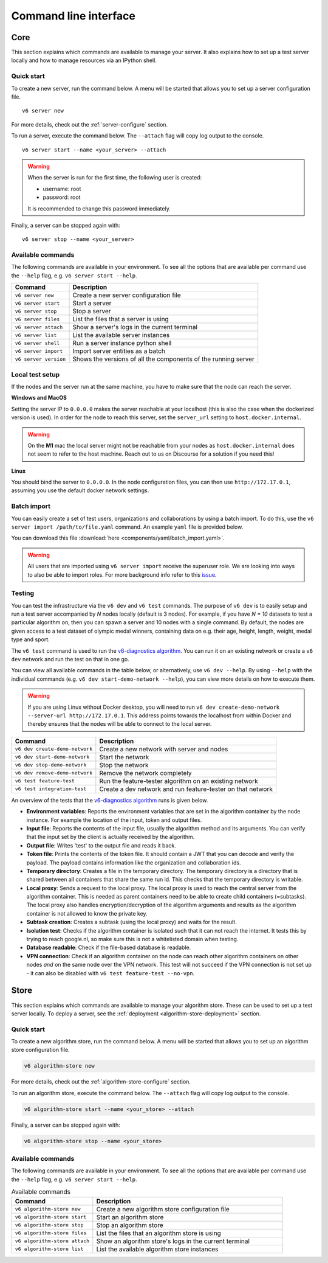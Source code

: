Command line interface
======================

.. _use-server:

Core
----

This section explains which commands are available to manage your server. It
also explains how to set up a test server locally and how to manage resources
via an IPython shell.

Quick start
^^^^^^^^^^^

To create a new server, run the command below. A menu will be started
that allows you to set up a server configuration file.

::

   v6 server new

For more details, check out the :ref:`server-configure` section.

To run a server, execute the command below. The ``--attach`` flag will
copy log output to the console.

::

   v6 server start --name <your_server> --attach

.. warning::
    When the server is run for the first time, the following user is created:

    -  username: root
    -  password: root

    It is recommended to change this password immediately.

Finally, a server can be stopped again with:

::

   v6 server stop --name <your_server>

Available commands
^^^^^^^^^^^^^^^^^^

The following commands are available in your environment. To see all the
options that are available per command use the ``--help`` flag,
e.g. ``v6 server start --help``.

+----------------+-----------------------------------------------------+
| **Command**    | **Description**                                     |
+================+=====================================================+
| ``v6 server    | Create a new server configuration file              |
| new``          |                                                     |
+----------------+-----------------------------------------------------+
| ``v6 server    | Start a server                                      |
| start``        |                                                     |
+----------------+-----------------------------------------------------+
| ``v6 server    | Stop a server                                       |
| stop``         |                                                     |
+----------------+-----------------------------------------------------+
| ``v6 server    | List the files that a server is using               |
| files``        |                                                     |
+----------------+-----------------------------------------------------+
| ``v6 server    | Show a server's logs in the current terminal        |
| attach``       |                                                     |
+----------------+-----------------------------------------------------+
| ``v6 server    | List the available server instances                 |
| list``         |                                                     |
+----------------+-----------------------------------------------------+
| ``v6 server    | Run a server instance python shell                  |
| shell``        |                                                     |
+----------------+-----------------------------------------------------+
| ``v6 server    | Import server entities as a batch                   |
| import``       |                                                     |
+----------------+-----------------------------------------------------+
| ``v6 server    | Shows the versions of all the components of the     |
| version``      | running server                                      |
+----------------+-----------------------------------------------------+

.. _use-server-local:

Local test setup
^^^^^^^^^^^^^^^^

If the nodes and the server run at the same machine, you have to make
sure that the node can reach the server.

**Windows and MacOS**

Setting the server IP to ``0.0.0.0`` makes the server reachable
at your localhost (this is also the case when the dockerized version
is used). In order for the node to reach this server, set the
``server_url`` setting to ``host.docker.internal``.

.. warning::
    On the **M1** mac the local server might not be reachable from
    your nodes as ``host.docker.internal`` does not seem to refer to the
    host machine. Reach out to us on Discourse for a solution if you need
    this!

**Linux**

You should bind the server to ``0.0.0.0``. In the node
configuration files, you can then use ``http://172.17.0.1``, assuming you use
the default docker network settings.

.. _server-import:

Batch import
^^^^^^^^^^^^

You can easily create a set of test users, organizations and collaborations by
using a batch import. To do this, use the
``v6 server import /path/to/file.yaml`` command. An example ``yaml`` file is
provided below.

You can download this file :download:`here <components/yaml/batch_import.yaml>`.


.. raw:: html

   <details>
   <summary><a>Example batch import</a></summary>

.. literalinclude :: components/yaml/batch_import.yaml
    :language: yaml

.. raw:: html

   </details>

.. warning::
    All users that are imported using ``v6 server import`` receive the superuser
    role. We are looking into ways to also be able to import roles. For more
    background info refer to this
    `issue <https://github.com/vantage6/vantage6/issues/71>`__.

.. _local-test:

Testing
^^^^^^^

You can test the infrastructure via the ``v6 dev`` and ``v6 test`` commands. The purpose of
``v6 dev`` is to easily setup and run a test server accompanied by `N` nodes locally
(default is 3 nodes). For example, if you have `N = 10` datasets to test a particular
algorithm on, then you can spawn a server and 10 nodes with a single command. By default,
the nodes are given access to a test dataset of olympic medal winners, containing data
on e.g. their age, height, length, weight, medal type and sport.

The ``v6 test`` command is used to run the `v6-diagnostics algorithm <https://github.com/vantage6/v6-diagnostics>`_.
You can run it on an existing network or create a ``v6 dev`` network and run the test on that in one
go.

You can view all available commands in the table below, or alternatively, use
``v6 dev --help``. By using ``--help`` with the individual commands (e.g.
``v6 dev start-demo-network --help``), you can view more details on how to
execute them.

.. warning::

  If you are using Linux without Docker desktop, you will need to run
  ``v6 dev create-demo-network --server-url http://172.17.0.1``. This address points
  towards the localhost from within Docker and thereby ensures that the nodes will be
  able to connect to the local server.

+--------------------------------+-----------------------------------------------------+
| **Command**                    | **Description**                                     |
+================================+=====================================================+
| ``v6 dev create-demo-network`` | Create a new network with server and nodes          |
+--------------------------------+-----------------------------------------------------+
| ``v6 dev start-demo-network``  | Start the network                                   |
+--------------------------------+-----------------------------------------------------+
| ``v6 dev stop-demo-network``   | Stop the network                                    |
+--------------------------------+-----------------------------------------------------+
| ``v6 dev remove-demo-network`` | Remove the network completely                       |
+--------------------------------+-----------------------------------------------------+
| ``v6 test feature-test``       | Run the feature-tester algorithm on an existing     |
|                                | network                                             |
+--------------------------------+-----------------------------------------------------+
| ``v6 test integration-test``   | Create a dev network and run feature-tester on that |
|                                | network                                             |
+--------------------------------+-----------------------------------------------------+

An overview of the tests that the `v6-diagnostics algorithm <https://github.com/vantage6/v6-diagnostics>`_
runs is given below.

- **Environment variables**: Reports the environment variables that are set in the algorithm
  container by the node instance. For example the location of the input,
  token and output files.
- **Input file**: Reports the contents of the input file, usually the algorithm method
  and its arguments. You can verify that the input
  set by the client is actually received by the algorithm.
- **Output file**: Writes 'test' to the output file and reads it back.
- **Token file**: Prints the contents of the token file. It should contain a JWT that you
  can decode and verify the payload. The payload contains information like the
  organization and collaboration ids.
- **Temporary directory**: Creates a file in the temporary directory. The temporary directory
  is a directory that is shared between all containers that share the same run id.
  This checks that the temporary directory is writable.
- **Local proxy**: Sends a request to the local proxy. The local proxy is used to reach the
  central server from the algorithm container. This is needed as parent containers
  need to be able to create child containers (=subtasks). The local proxy also
  handles encryption/decryption of the algorithm arguments and results as the algorithm
  container is not allowed to know the private key.
- **Subtask creation**: Creates a subtask (using the local proxy) and waits for the result.
- **Isolation test**: Checks if the algorithm container is isolated such that it can not
  reach the internet. It tests this by trying to reach google.nl, so make sure
  this is not a whitelisted domain when testing.
- **Database readable**: Check if the file-based database is readable.
- **VPN connection**: Check if an algorithm container on the node can reach other
  algorithm containers on other nodes *and* on the same node over the VPN network.
  This test will not succeed if the VPN connection is not set up - it can also be disabled
  with ``v6 test feature-test --no-vpn``.

.. _use-algorithm-store:

Store
-----

This section explains which commands are available to manage your algorithm
store. These can be used to set up a test server locally. To deploy a server,
see the :ref:`deployment <algorithm-store-deployment>` section.


Quick start
^^^^^^^^^^^

To create a new algorithm store, run the command below. A menu will be started
that allows you to set up an algorithm store configuration file.

.. code-block:: bash

   v6 algorithm-store new

For more details, check out the :ref:`algorithm-store-configure` section.

To run an algorithm store, execute the command below. The ``--attach`` flag will
copy log output to the console.

.. code-block:: bash

   v6 algorithm-store start --name <your_store> --attach

Finally, a server can be stopped again with:

.. code-block:: bash

   v6 algorithm-store stop --name <your_store>


Available commands
^^^^^^^^^^^^^^^^^^

The following commands are available in your environment. To see all the
options that are available per command use the ``--help`` flag,
e.g. ``v6 server start --help``.

.. list-table:: Available commands
   :name: algorithm-store-commands
   :widths: 30 70
   :header-rows: 1

   * - Command
     - Description
   * - ``v6 algorithm-store new``
     - Create a new algorithm store configuration file
   * - ``v6 algorithm-store start``
     - Start an algorithm store
   * - ``v6 algorithm-store stop``
     - Stop an algorithm store
   * - ``v6 algorithm-store files``
     - List the files that an algorithm store is using
   * - ``v6 algorithm-store attach``
     - Show an algorithm store's logs in the current terminal
   * - ``v6 algorithm-store list``
     - List the available algorithm store instances